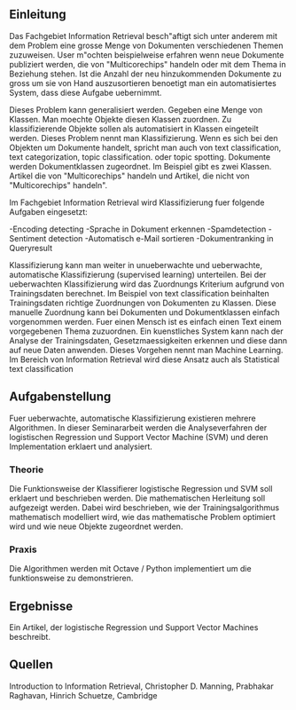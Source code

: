 #+TITLE Aufgabenstellung Seminar: Datenbanken HS13
** Einleitung
Das Fachgebiet Information Retrieval besch"aftigt sich unter anderem mit dem Problem eine grosse Menge von Dokumenten verschiedenen Themen zuzuweisen. User m"ochten beispielweise erfahren wenn neue Dokumente publiziert werden, die von "Multicorechips" handeln oder mit dem Thema in Beziehung stehen. Ist die Anzahl der neu hinzukommenden Dokumente zu gross um sie von Hand auszusortieren benoetigt man ein automatisiertes System, dass diese Aufgabe uebernimmt.

Dieses Problem kann generalisiert werden. Gegeben eine Menge von Klassen. Man moechte Objekte diesen Klassen zuordnen. Zu klassifizierende Objekte sollen als automatisiert in Klassen eingeteilt werden. Dieses Problem nennt man Klassifizierung. Wenn es sich bei den Objekten um Dokumente handelt, spricht man auch von text classification, text categorization, topic classification. oder topic spotting. Dokumente werden Dokumentklassen zugeordnet. Im Beispiel gibt es zwei Klassen. Artikel die von "Multicorechips" handeln und Artikel, die nicht von "Multicorechips" handeln".

Im Fachgebiet Information Retrieval wird Klassifizierung fuer folgende Aufgaben eingesetzt:

-Encoding detecting
-Sprache in Dokument erkennen
-Spamdetection
-Sentiment detection
-Automatisch e-Mail sortieren
-Dokumentranking in Queryresult

Klassifizierung kann man weiter in unueberwachte und ueberwachte, automatische Klassifizierung (supervised learning) unterteilen. Bei der ueberwachten Klassifizierung wird das Zuordnungs Kriterium aufgrund von Trainingsdaten berechnet. Im Beispiel von text classification beinhalten Trainingsdaten richtige Zuordnungen von Dokumenten zu Klassen. Diese manuelle Zuordnung kann bei Dokumenten und Dokumentklassen einfach vorgenommen werden. Fuer einen Mensch ist es einfach einen Text einem vorgegebenen Thema zuzuordnen. Ein kuenstliches System kann nach der Analyse der Trainingsdaten, Gesetzmaessigkeiten erkennen und diese dann auf neue Daten anwenden. Dieses Vorgehen nennt man Machine Learning. Im Bereich von Information Retrieval wird diese Ansatz auch als Statistical text classification 
** Aufgabenstellung
Fuer ueberwachte, automatische Klassifizierung existieren mehrere Algorithmen. In dieser Seminararbeit werden die Analyseverfahren der logistischen Regression und Support Vector Machine (SVM) und deren Implementation erklaert und analysiert.

*** Theorie
Die Funktionsweise der Klassifierer logistische Regression und SVM soll erklaert und beschrieben werden. Die mathematischen Herleitung soll aufgezeigt werden. Dabei wird beschrieben, wie der Trainingsalgorithmus mathematisch modelliert wird, wie das mathematische Problem optimiert wird und wie neue Objekte zugeordnet werden.

*** Praxis
Die Algorithmen werden mit Octave / Python implementiert um die funktionsweise zu demonstrieren.

** Ergebnisse
Ein Artikel, der logistische Regression und Support Vector Machines beschreibt.

** Quellen
Introduction  to Information Retrieval, Christopher D. Manning, Prabhakar Raghavan, Hinrich Schuetze, Cambridge


